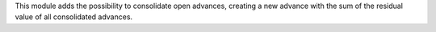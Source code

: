 This module adds the possibility to consolidate open advances, creating a new advance with the sum of the residual value of all consolidated advances.
